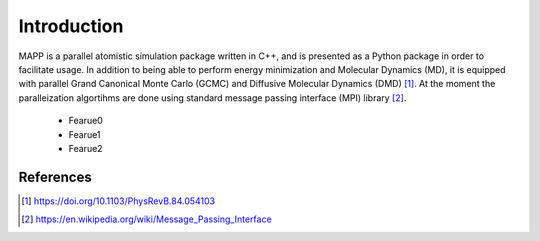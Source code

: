 **************
 Introduction
**************

MAPP is a parallel atomistic simulation package written in C++, and is presented as a Python package in order to facilitate usage. In addition to being able to perform energy minimization and Molecular Dynamics (MD), it is equipped with parallel Grand Canonical Monte Carlo (GCMC) and Diffusive Molecular Dynamics (DMD) [1]_. At the moment the paralleization algortihms are done using standard message passing interface (MPI) library [2]_.

  * Fearue0
  * Fearue1
  * Fearue2

References
----------
.. [1] https://doi.org/10.1103/PhysRevB.84.054103
.. [2] https://en.wikipedia.org/wiki/Message_Passing_Interface
